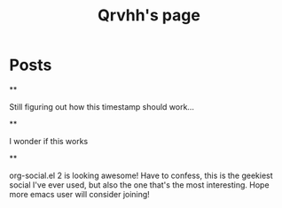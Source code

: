 #+TITLE: Qrvhh's page
#+NICK: Qrvhh
#+DESCRIPTION: Striving for the ultimate minimalist etc etc etc....
#+AVATAR: https://media.mstdn.social/accounts/avatars/111/348/090/707/184/525/original/0e6f7c7311f19321.png
#+LINK: https://blog.benedekvigh.hu
#+FOLLOW: https://sachachua.com/social.org

* Posts
**
:PROPERTIES:
:ID: 2025-09-25T15:14:00+02:00
:END:

Still figuring out how this timestamp should work...

**
:PROPERTIES:
:ID: 2025-09-25T15:23:30+0200
:LANG: 
:TAGS: 
:CLIENT: org-social.el
:MOOD: 
:END:

I wonder if this works




**
:PROPERTIES:
:ID: 2025-10-01T16:21:57+0200
:LANG: en
:TAGS: 
:CLIENT: org-social.el
:MOOD: curious
:END:

org-social.el 2 is looking awesome! Have to confess, this is the geekiest social I've ever used, but also the one that's the most interesting. Hope more emacs user will consider joining!
